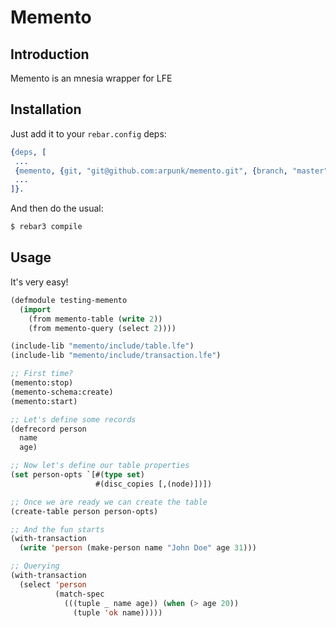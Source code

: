 * Memento
** Introduction

   Memento is an mnesia wrapper for LFE

** Installation

   Just add it to your =rebar.config= deps:

   #+BEGIN_SRC erlang
   {deps, [
    ...
    {memento, {git, "git@github.com:arpunk/memento.git", {branch, "master"}}}
    ...
   ]}.
   #+END_SRC

   And then do the usual:

   #+BEGIN_SRC sh
   $ rebar3 compile
   #+END_SRC

** Usage

   It's very easy!

   #+BEGIN_SRC lisp
   (defmodule testing-memento
     (import
       (from memento-table (write 2))
       (from memento-query (select 2))))

   (include-lib "memento/include/table.lfe")
   (include-lib "memento/include/transaction.lfe")

   ;; First time?
   (memento:stop)
   (memento-schema:create)
   (memento:start)

   ;; Let's define some records
   (defrecord person
     name
     age)

   ;; Now let's define our table properties
   (set person-opts `[#(type set)
                      #(disc_copies [,(node)])])

   ;; Once we are ready we can create the table
   (create-table person person-opts)

   ;; And the fun starts
   (with-transaction
     (write 'person (make-person name "John Doe" age 31)))

   ;; Querying
   (with-transaction
     (select 'person
             (match-spec
               (((tuple _ name age)) (when (> age 20))
                 (tuple 'ok name)))))
   #+END_SRC
